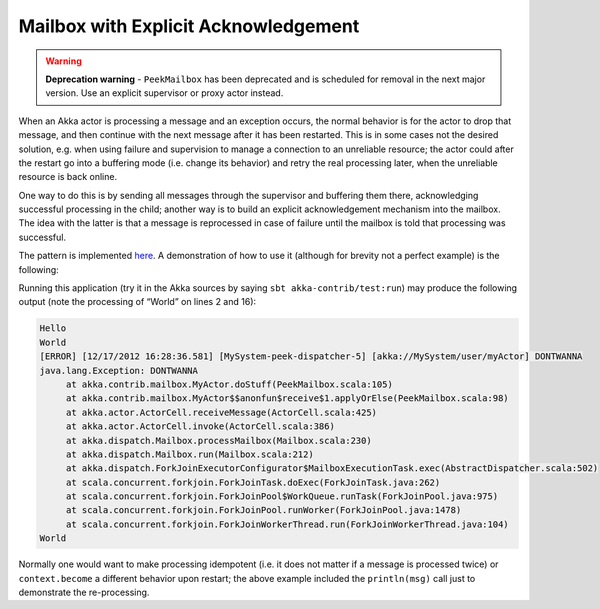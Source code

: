 .. _mailbox-acking:

Mailbox with Explicit Acknowledgement
=====================================

.. warning::
  **Deprecation warning** - ``PeekMailbox`` has been deprecated and is scheduled for removal 
  in the next major version. Use an explicit supervisor or proxy actor instead.

When an Akka actor is processing a message and an exception occurs, the normal
behavior is for the actor to drop that message, and then continue with the next
message after it has been restarted.  This is in some cases not the desired
solution, e.g. when using failure and supervision to manage a connection to an
unreliable resource; the actor could after the restart go into a buffering mode
(i.e. change its behavior) and retry the real processing later, when the
unreliable resource is back online.

One way to do this is by sending all messages through the supervisor and
buffering them there, acknowledging successful processing in the child; another
way is to build an explicit acknowledgement mechanism into the mailbox. The
idea with the latter is that a message is reprocessed in case of failure until
the mailbox is told that processing was successful.

The pattern is implemented `here
<@github@/akka-contrib/src/main/scala/akka/contrib/mailbox/PeekMailbox.scala>`_.
A demonstration of how to use it (although for brevity not a perfect example)
is the following:

.. includecode:: @contribSrc@/src/test/scala/akka/contrib/mailbox/PeekMailboxSpec.scala
   :include: demo
   :exclude: business-logic-elided

Running this application (try it in the Akka sources by saying
``sbt akka-contrib/test:run``) may produce the following output (note the
processing of “World” on lines 2 and 16):

.. code-block:: none

   Hello
   World
   [ERROR] [12/17/2012 16:28:36.581] [MySystem-peek-dispatcher-5] [akka://MySystem/user/myActor] DONTWANNA
   java.lang.Exception: DONTWANNA
   	at akka.contrib.mailbox.MyActor.doStuff(PeekMailbox.scala:105)
   	at akka.contrib.mailbox.MyActor$$anonfun$receive$1.applyOrElse(PeekMailbox.scala:98)
   	at akka.actor.ActorCell.receiveMessage(ActorCell.scala:425)
   	at akka.actor.ActorCell.invoke(ActorCell.scala:386)
   	at akka.dispatch.Mailbox.processMailbox(Mailbox.scala:230)
   	at akka.dispatch.Mailbox.run(Mailbox.scala:212)
   	at akka.dispatch.ForkJoinExecutorConfigurator$MailboxExecutionTask.exec(AbstractDispatcher.scala:502)
   	at scala.concurrent.forkjoin.ForkJoinTask.doExec(ForkJoinTask.java:262)
   	at scala.concurrent.forkjoin.ForkJoinPool$WorkQueue.runTask(ForkJoinPool.java:975)
   	at scala.concurrent.forkjoin.ForkJoinPool.runWorker(ForkJoinPool.java:1478)
   	at scala.concurrent.forkjoin.ForkJoinWorkerThread.run(ForkJoinWorkerThread.java:104)
   World

Normally one would want to make processing idempotent (i.e. it does not matter
if a message is processed twice) or ``context.become`` a different behavior
upon restart; the above example included the ``println(msg)`` call just to
demonstrate the re-processing.
